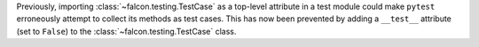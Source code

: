 Previously, importing :class:`~falcon.testing.TestCase` as a top-level
attribute in a test module could make ``pytest`` erroneously attempt to collect
its methods as test cases. This has now been prevented by adding a ``__test__``
attribute (set to ``False``) to the :class:`~falcon.testing.TestCase` class.
